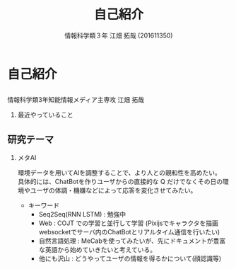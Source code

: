 #+OPTIONS: ':nil *:t -:t ::t <:t H:2 \n:t arch:headline ^:nil
#+OPTIONS: author:t broken-links:nil c:nil creator:nil
#+OPTIONS: d:(not "LOGBOOK") date:nil e:nil email:t f:t inline:t num:t
#+OPTIONS: p:nil pri:nil prop:nil stat:t tags:t tasks:t tex:t
#+OPTIONS: timestamp:nil title:t toc:t todo:t |:t
#+TITLE: 自己紹介
#+SUBTITLE: 
#+DATE: 
#+AUTHOR: 情報科学類３年 江畑 拓哉 (201611350)
#+EMAIL: 
#+LANGUAGE: ja
#+SELECT_TAGS: export
#+EXCLUDE_TAGS: noexport
#+CREATOR: Emacs 24.5.1 (Org mode 9.0.2)

#+LATEX_CLASS: mybeamer
#+LATEX_CLASS_OPTIONS:[dvipdfmx,10pt,presentation]
#+LATEX_HEADER: \useoutertheme[subsection=false]{smoothbars}
#+LATEX_HEADER: \setbeamertemplate{footline}[page number]
#+LATEX_HEADER: \setbeamercolor{page number in head/foot}{fg=black}
#+LATEX_HEADER: \setbeamerfont{page number in head/foot}{size=\normalsize}
#+LATEX_HEADER_EXTRA:
#+DESCRIPTION:
#+KEYWORDS:
#+SUBTITLE:
#+STARTUP: indent overview inlineimages
#+STARTUP: beamer
#+BEAMER_FRAME_LEVEL: 2
* 自己紹介
** 
   情報科学類3年知能情報メディア主専攻 江畑 拓哉
*** 最近やっていること
    #+ATTR_LATEX: :width 0.7\linewidth
    [[./res.png]]
** 研究テーマ
*** メタAI
    環境データを用いてAIを調整することで、より人との親和性を高めたい。
    具体的には、ChatBotを作りユーザからの直接的な Q だけでなくその日の環境やユーザの体調・機嫌などによって応答を変化させてみたい。
    - キーワード
      - Seq2Seq(RNN LSTM) : 勉強中
      - Web : COJT での学習と並行して学習 (Pixijsでキャラクタを描画 websocketでサーバ内のChatBotとリアルタイム通信を行いたい)
      - 自然言語処理 : MeCabを使ってみたいが、先にドキュメントが豊富な英語から始めていきたいと考えている。
      - 他にも沢山 : どうやってユーザの情報を得るかについて(顔認識等) 
